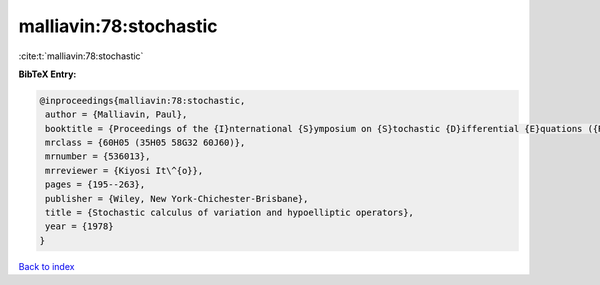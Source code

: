 malliavin:78:stochastic
=======================

:cite:t:`malliavin:78:stochastic`

**BibTeX Entry:**

.. code-block:: bibtex

   @inproceedings{malliavin:78:stochastic,
    author = {Malliavin, Paul},
    booktitle = {Proceedings of the {I}nternational {S}ymposium on {S}tochastic {D}ifferential {E}quations ({R}es. {I}nst. {M}ath. {S}ci., {K}yoto {U}niv., {K}yoto, 1976)},
    mrclass = {60H05 (35H05 58G32 60J60)},
    mrnumber = {536013},
    mrreviewer = {Kiyosi It\^{o}},
    pages = {195--263},
    publisher = {Wiley, New York-Chichester-Brisbane},
    title = {Stochastic calculus of variation and hypoelliptic operators},
    year = {1978}
   }

`Back to index <../By-Cite-Keys.html>`_
